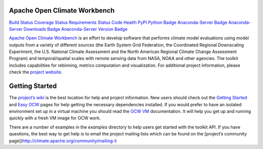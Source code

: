 Apache Open Climate Workbench
-----------------------------

`Build Status`_ `Coverage Status`_ `Requirements Status`_ `Code Health`_
`PyPI`_ `Python Badge`_ `Anaconda-Server Badge`_ `Anaconda-Server
Downloads Badge`_ `Anaconda-Server Version Badge`_

`Apache Open Climate Workbench`_ is an effort to develop software that
performs climate model evaluations using model outputs from a variety of
different sources (the Earth System Grid Federation, the Coordinated
Regional Downscaling Experiment, the U.S. National Climate Assessment
and the North American Regional Climate Change Assessment Program) and
temporal/spatial scales with remote sensing data from NASA, NOAA and
other agencies. The toolkit includes capabilities for rebinning, metrics
computation and visualization. For additional project information,
please check the `project website`_.

Getting Started
---------------

The `project’s wiki`_ is the best location for help and project
information. New users should check out the `Getting Started`_ and `Easy
OCW`_ pages for help getting the necessary dependencies installed. If
you would prefer to have an isolated environment set up in a virtual
machine you should read the `OCW VM`_ documentation. It will help you
get up and running quickly with a fresh VM image for OCW work.

There are a number of examples in the *examples* directory to help users
get started with the toolkit API. If you have questions, the best way to
get help is to email the project mailing lists which can be found on the
[project’s community
page](http://climate.apache.org/community/mailing-li

.. _Build Status: https://travis-ci.org/apache/climate
.. _Coverage Status: https://coveralls.io/github/apache/climate?branch=master
.. _Requirements Status: https://requires.io/github/apache/climate/requirements/?branch=master
.. _Code Health: https://landscape.io/github/apache/climate/master
.. _PyPI: https://pypi.python.org/pypi/ocw
.. _Python Badge: https://www.python.org/downloads/
.. _Anaconda-Server Badge: https://anaconda.org/conda-forge/ocw
.. _Anaconda-Server Downloads Badge: https://anaconda.org/conda-forge/ocw
.. _Anaconda-Server Version Badge: https://anaconda.org/conda-forge/ocw
.. _Apache Open Climate Workbench: http://climate.apache.org
.. _project website: http://climate.apache.org/
.. _project’s wiki: https://cwiki.apache.org/confluence/display/CLIMATE/Home
.. _Getting Started: https://cwiki.apache.org/confluence/display/CLIMATE/Getting+Started
.. _Easy OCW: https://cwiki.apache.org/confluence/display/CLIMATE/Easy-OCW+-+A+Guide+to+Simplifying+OCW+Installation
.. _OCW VM: https://cwiki.apache.org/confluence/display/CLIMATE/OCW+VM+-+A+Self+Contained+OCW+Environment
